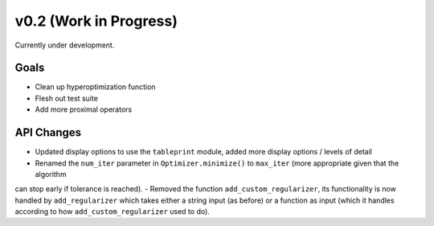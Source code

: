 v0.2 (Work in Progress)
=======================

Currently under development.

Goals
-----
- Clean up hyperoptimization function
- Flesh out test suite
- Add more proximal operators

API Changes
-----------
- Updated display options to use the ``tableprint`` module, added more display options / levels of detail
- Renamed the ``num_iter`` parameter in ``Optimizer.minimize()`` to ``max_iter`` (more appropriate given that the algorithm
can stop early if tolerance is reached).
- Removed the function ``add_custom_regularizer``, its functionality is now handled by ``add_regularizer`` which takes
either a string input (as before) or a function as input (which it handles according to how ``add_custom_regularizer`` used to do).
